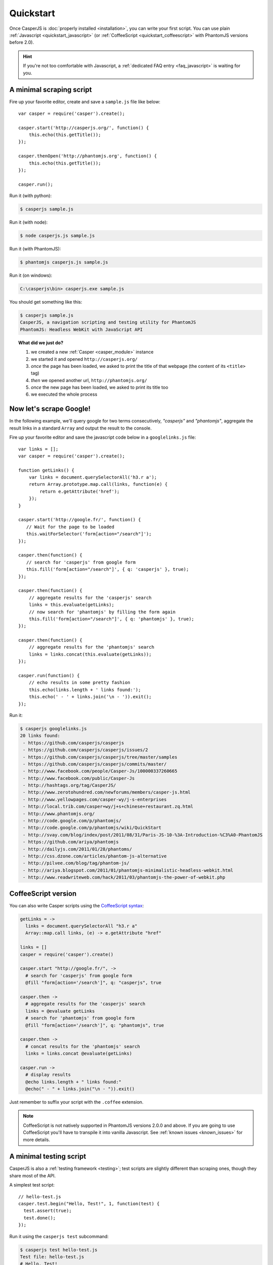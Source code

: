 .. _quickstart:

==========
Quickstart
==========

Once CasperJS is :doc:`properly installed <installation>`, you can write your first script. You can use plain :ref:`Javascript <quickstart_javascript>` (or :ref:`CoffeeScript <quickstart_coffeescript>` with PhantomJS versions before 2.0).

.. hint::

   If you're not too comfortable with Javascript, a :ref:`dedicated FAQ entry <faq_javascript>` is waiting for you.

.. _quickstart_javascript:

A minimal scraping script
-------------------------

Fire up your favorite editor, create and save a ``sample.js`` file like below::

    var casper = require('casper').create();

    casper.start('http://casperjs.org/', function() {
        this.echo(this.getTitle());
    });

    casper.thenOpen('http://phantomjs.org', function() {
        this.echo(this.getTitle());
    });

    casper.run();

Run it (with python):

.. code-block:: text

    $ casperjs sample.js
    
Run it (with node):

.. code-block:: text

    $ node casperjs.js sample.js
    
Run it (with PhantomJS):

.. code-block:: text

    $ phantomjs casperjs.js sample.js
    
Run it (on windows):

.. code-block:: text

    C:\casperjs\bin> casperjs.exe sample.js

You should get something like this:

.. code-block:: text

    $ casperjs sample.js
    CasperJS, a navigation scripting and testing utility for PhantomJS
    PhantomJS: Headless WebKit with JavaScript API

.. topic:: What did we just do?

   1. we created a new :ref:`Casper <casper_module>` instance
   2. we started it and opened ``http://casperjs.org/``
   3. *once* the page has been loaded, we asked to print the title of that webpage (the content of its ``<title>`` tag)
   4. *then* we opened another url, ``http://phantomjs.org/``
   5. *once* the new page has been loaded, we asked to print its title too
   6. we executed the whole process


Now let's scrape Google!
------------------------

In the following example, we'll query google for two terms consecutively, *"casperjs"* and *"phantomjs"*, aggregate the result links in a standard ``Array`` and output the result to the console.

Fire up your favorite editor and save the javascript code below in a
``googlelinks.js`` file::

    var links = [];
    var casper = require('casper').create();

    function getLinks() {
        var links = document.querySelectorAll('h3.r a');
        return Array.prototype.map.call(links, function(e) {
            return e.getAttribute('href');
        });
    }

    casper.start('http://google.fr/', function() {
       // Wait for the page to be loaded
       this.waitForSelector('form[action="/search"]');
    });
   
    casper.then(function() {
       // search for 'casperjs' from google form
       this.fill('form[action="/search"]', { q: 'casperjs' }, true);
    });
    
    casper.then(function() {
        // aggregate results for the 'casperjs' search
        links = this.evaluate(getLinks);
        // now search for 'phantomjs' by filling the form again
        this.fill('form[action="/search"]', { q: 'phantomjs' }, true);
    });

    casper.then(function() {
        // aggregate results for the 'phantomjs' search
        links = links.concat(this.evaluate(getLinks));
    });

    casper.run(function() {
        // echo results in some pretty fashion
        this.echo(links.length + ' links found:');
        this.echo(' - ' + links.join('\n - ')).exit();
    });

Run it:

.. code-block:: text

    $ casperjs googlelinks.js
    20 links found:
     - https://github.com/casperjs/casperjs
     - https://github.com/casperjs/casperjs/issues/2
     - https://github.com/casperjs/casperjs/tree/master/samples
     - https://github.com/casperjs/casperjs/commits/master/
     - http://www.facebook.com/people/Casper-Js/100000337260665
     - http://www.facebook.com/public/Casper-Js
     - http://hashtags.org/tag/CasperJS/
     - http://www.zerotohundred.com/newforums/members/casper-js.html
     - http://www.yellowpages.com/casper-wy/j-s-enterprises
     - http://local.trib.com/casper+wy/j+s+chinese+restaurant.zq.html
     - http://www.phantomjs.org/
     - http://code.google.com/p/phantomjs/
     - http://code.google.com/p/phantomjs/wiki/QuickStart
     - http://svay.com/blog/index/post/2011/08/31/Paris-JS-10-%3A-Introduction-%C3%A0-PhantomJS
     - https://github.com/ariya/phantomjs
     - http://dailyjs.com/2011/01/28/phantoms/
     - http://css.dzone.com/articles/phantom-js-alternative
     - http://pilvee.com/blog/tag/phantom-js/
     - http://ariya.blogspot.com/2011/01/phantomjs-minimalistic-headless-webkit.html
     - http://www.readwriteweb.com/hack/2011/03/phantomjs-the-power-of-webkit.php


.. _quickstart_coffeescript:

.. index:: coffeescript

CoffeeScript version
--------------------

You can also write Casper scripts using the `CoffeeScript syntax <http://coffeescript.org/>`_:

.. code-block:: coffeescript

    getLinks = ->
      links = document.querySelectorAll "h3.r a"
      Array::map.call links, (e) -> e.getAttribute "href"

    links = []
    casper = require('casper').create()

    casper.start "http://google.fr/", ->
      # search for 'casperjs' from google form
      @fill "form[action='/search']", q: "casperjs", true

    casper.then ->
      # aggregate results for the 'casperjs' search
      links = @evaluate getLinks
      # search for 'phantomjs' from google form
      @fill "form[action='/search']", q: "phantomjs", true

    casper.then ->
      # concat results for the 'phantomjs' search
      links = links.concat @evaluate(getLinks)

    casper.run ->
      # display results
      @echo links.length + " links found:"
      @echo(" - " + links.join("\n - ")).exit()

Just remember to suffix your script with the ``.coffee`` extension.

.. note::

   CoffeeScript is not natively supported in PhantomJS versions 2.0.0 and above.  If you are going to use CoffeeScript you'll have to transpile it into vanilla Javascript.  See :ref:`known issues <known_issues>` for more details.

A minimal testing script
------------------------

CasperJS is also a :ref:`testing framework <testing>`; test scripts are slightly different than scraping ones, though they share most of the API.

A simplest test script::

    // hello-test.js
    casper.test.begin("Hello, Test!", 1, function(test) {
      test.assert(true);
      test.done();
    });

Run it using the ``casperjs test`` subcommand:

.. code-block:: text

    $ casperjs test hello-test.js
    Test file: hello-test.js
    # Hello, Test!
    PASS Subject is strictly true
    PASS 1 test executed in 0.023s, 1 passed, 0 failed, 0 dubious, 0 skipped.

.. note::

   As you can see, there's no need to create a ``casper`` instance in a test script as a preconfigured one has already made available for you.

   You can read more about testing in the :ref:`dedicated section <testing>`.
